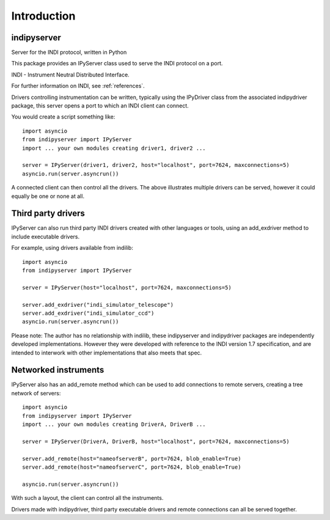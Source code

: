 Introduction
============


indipyserver
^^^^^^^^^^^^

Server for the INDI protocol, written in Python

This package provides an IPyServer class used to serve the INDI protocol on a port.

INDI - Instrument Neutral Distributed Interface.

For further information on INDI, see :ref:`references`.

Drivers controlling instrumentation can be written, typically using the IPyDriver class from the associated indipydriver package, this server opens a port to which an INDI client can connect.

You would create a script something like::


    import asyncio
    from indipyserver import IPyServer
    import ... your own modules creating driver1, driver2 ...

    server = IPyServer(driver1, driver2, host="localhost", port=7624, maxconnections=5)
    asyncio.run(server.asyncrun())

A connected client can then control all the drivers. The above illustrates multiple drivers can be served, however it could equally be one or none at all.


Third party drivers
^^^^^^^^^^^^^^^^^^^

IPyServer can also run third party INDI drivers created with other languages or tools, using an add_exdriver method to include executable drivers.

For example, using drivers available from indilib::

    import asyncio
    from indipyserver import IPyServer

    server = IPyServer(host="localhost", port=7624, maxconnections=5)

    server.add_exdriver("indi_simulator_telescope")
    server.add_exdriver("indi_simulator_ccd")
    asyncio.run(server.asyncrun())


Please note: The author has no relationship with indilib, these indipyserver and indipydriver packages are independently developed implementations. However they were developed with reference to the INDI version 1.7 specification, and are intended to interwork with other implementations that also meets that spec.


Networked instruments
^^^^^^^^^^^^^^^^^^^^^

IPyServer also has an add_remote method which can be used to add connections to remote servers, creating a tree network of servers::

    import asyncio
    from indipyserver import IPyServer
    import ... your own modules creating DriverA, DriverB ...

    server = IPyServer(DriverA, DriverB, host="localhost", port=7624, maxconnections=5)

    server.add_remote(host="nameofserverB", port=7624, blob_enable=True)
    server.add_remote(host="nameofserverC", port=7624, blob_enable=True)

    asyncio.run(server.asyncrun())


.. image:: ./images/rem2.png


With such a layout, the client can control all the instruments.

Drivers made with indipydriver, third party executable drivers and remote connections can all be served together.
